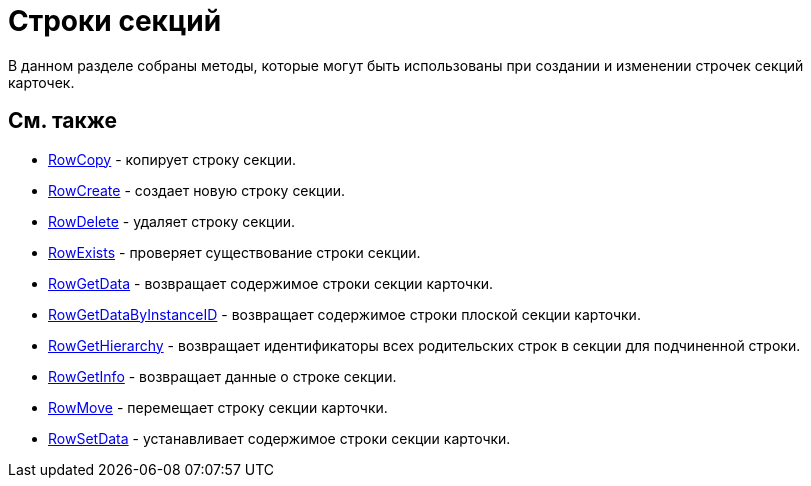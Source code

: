 = Строки секций

В данном разделе собраны методы, которые могут быть использованы при создании и изменении строчек секций карточек.

== См. также

* xref:DevManualAppendix_WebService_Rows_RowCopy.adoc[RowCopy] - копирует строку секции.
* xref:DevManualAppendix_WebService_Rows_RowCreate.adoc[RowCreate] - создает новую строку секции.
* xref:DevManualAppendix_WebService_Rows_RowDelete.adoc[RowDelete] - удаляет строку секции.
* xref:DevManualAppendix_WebService_Rows_RowExists.adoc[RowExists] - проверяет существование строки секции.
* xref:DevManualAppendix_WebService_Rows_RowGetData.adoc[RowGetData] - возвращает содержимое строки секции карточки.
* xref:DevManualAppendix_WebService_Rows_RowGetDataByInstanceID.adoc[RowGetDataByInstanceID] - возвращает содержимое строки плоской секции карточки.
* xref:DevManualAppendix_WebService_Rows_RowGetHierarchy.adoc[RowGetHierarchy] - возвращает идентификаторы всех родительских строк в секции для подчиненной строки.
* xref:DevManualAppendix_WebService_Rows_RowGetInfo.adoc[RowGetInfo] - возвращает данные о строке секции.
* xref:DevManualAppendix_WebService_Rows_RowMove.adoc[RowMove] - перемещает строку секции карточки.
* xref:DevManualAppendix_WebService_Rows_RowSetData.adoc[RowSetData] - устанавливает содержимое строки секции карточки.



